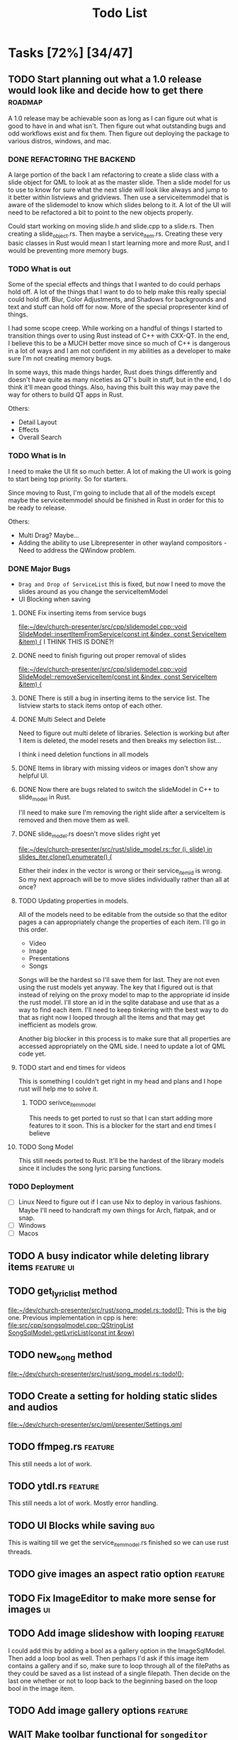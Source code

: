 #+TITLE: Todo List
:PROPERTIES:
:CATEGORY: dev
:END:

* Tasks [72%] [34/47]

** TODO Start planning out what a 1.0 release would look like and decide how to get there :roadmap:
A 1.0 release may be achievable soon as long as I can figure out what is good to have in and what isn't. Then figure out what outstanding bugs and odd workflows exist and fix them. Then figure out deploying the package to various distros, windows, and mac.

*** DONE REFACTORING THE BACKEND
A large portion of the back I am refactoring to create a slide class with a slide object for QML to look at as the master slide. Then a slide model for us to use to know for sure what the next slide will look like always and jump to it better within listviews and gridviews. Then use a serviceitemmodel that is aware of the slidemodel to know which slides belong to it. A lot of the UI will need to be refactored a bit to point to the new objects properly.

Could start working on moving slide.h and slide.cpp to a slide.rs. Then creating a slide_object.rs. Then maybe a service_item.rs. Creating these very basic classes in Rust would mean I start learning more and more Rust, and I would be preventing more memory bugs.

*** TODO What is out
Some of the special effects and things that I wanted to do could perhaps hold off. A lot of the things that I want to do to help make this really special could hold off. Blur, Color Adjustments, and Shadows for backgrounds and text and stuff can hold off for now. More of the special propresenter kind of things.

I had some scope creep. While working on a handful of things I started to transition things over to using Rust instead of C++ with CXX-QT. In the end, I believe this to be a MUCH better move since so much of C++ is dangerous in a lot of ways and I am not confident in my abilities as a developer to make sure I'm not creating memory bugs.

In some ways, this made things harder, Rust does things differently and doesn't have quite as many niceties as QT's built in stuff, but in the end, I do think it'll mean good things. Also, having this built this way may pave the way for others to build QT apps in Rust.

Others:
- Detail Layout
- Effects
- Overall Search
*** TODO What is In
I need to make the UI fit so much better. A lot of making the UI work is going to start being top priority. So for starters.

Since moving to Rust, I'm going to include that all of the models except maybe the serviceitemmodel should be finished in Rust in order for this to be ready to release.

Others:
- Multi Drag? Maybe...
- Adding the ability to use Librepresenter in other wayland compositors - Need to address the QWindow problem.
*** DONE Major Bugs
- ~Drag and Drop of ServiceList~
  this is fixed, but now I need to move the slides around as you change the serviceItemModel
- UI Blocking when saving
**** DONE Fix inserting items from service bugs
[[file:~/dev/church-presenter/src/cpp/slidemodel.cpp::void SlideModel::insertItemFromService(const int &index, const ServiceItem &item) {]]
I THINK THIS IS DONE?!
**** DONE need to finish figuring out proper removal of slides
[[file:~/dev/church-presenter/src/cpp/slidemodel.cpp::void SlideModel::removeServiceItem(const int &index, const ServiceItem &item) {]]
**** DONE There is still a bug in inserting items to the service list. The listview starts to stack items ontop of each other.
**** DONE Multi Select and Delete
Need to figure out multi delete of libraries. Selection is working but after 1 item is deleted, the model resets and then breaks my selection list...

I think i need deletion functions in all models
**** DONE Items in library with missing videos or images don't show any helpful UI.
**** DONE Now there are bugs related to switch the slideModel in C++ to slide_model in Rust.
I'll need to make sure I'm removing the right slide after a serviceItem is removed and then move them as well.
**** DONE slide_model.rs doesn't move slides right yet
[[file:~/dev/church-presenter/src/rust/slide_model.rs::for (i, slide) in slides_iter.clone().enumerate() {]]

Either their index in the vector is wrong or their service_item_id is wrong. So my next approach will be to move slides individually rather than all at once?
**** TODO Updating properties in models.
All of the models need to be editable from the outside so that the editor pages a can appropriately change the properties of each item. I'll go in this order.
- Video
- Image
- Presentations
- Songs

Songs will be the hardest so I'll save them for last. They are not even using the rust models yet anyway. The key that I figured out is that instead of relying on the proxy model to map to the appropriate id inside the rust model. I'll store an id in the sqlite database and use that as a way to find each item. I'll need to keep tinkering with the best way to do that as right now I looped through all the items and that may get inefficient as models grow.

Another big blocker in this process is to make sure that all properties are accessed appropriately on the QML side. I need to update a lot of QML code yet.
**** TODO start and end times for videos
This is something I couldn't get right in my head and plans and I hope rust will help me to solve it.
***** TODO serivce_item_model
This needs to get ported to rust so that I can start adding more features to it soon. This is a blocker for the start and end times I believe
**** TODO Song Model
This still needs ported to Rust. It'll be the hardest of the library models since it includes the song lyric parsing functions.
*** TODO Deployment
- [ ] Linux
  Need to figure out if I can use Nix to deploy in various fashions. Maybe I'll need to handcraft my own things for Arch, flatpak, and or snap.
- [ ] Windows
- [ ] Macos
** TODO A busy indicator while deleting library items :feature:ui:
** TODO get_lyric_list method
[[file:~/dev/church-presenter/src/rust/song_model.rs::todo!();]]
This is the big one. Previous implementation in cpp is here:
[[file:src/cpp/songsqlmodel.cpp::QStringList SongSqlModel::getLyricList(const int &row)]]
** TODO new_song method
[[file:~/dev/church-presenter/src/rust/song_model.rs::todo!();]]
** TODO Create a setting for holding static slides and audios
[[file:~/dev/church-presenter/src/qml/presenter/Settings.qml]]
** TODO ffmpeg.rs :feature:
This still needs a lot of work.
** TODO ytdl.rs :feature:
This still needs a lot of work. Mostly error handling.
** TODO UI Blocks while saving :bug:
This is waiting till we get the service_item_model.rs finished so we can use rust threads.
** TODO give images an aspect ratio option :feature:
** TODO Fix ImageEditor to make more sense for images :ui:
** TODO Add image slideshow with looping :feature:
I could add this by adding a bool as a gallery option in the ImageSqlModel. Then add a loop bool as well. Then perhaps I'd ask if this image item contains a gallery and if so, make sure to loop through all of the filePaths as they could be saved as a list instead of a single filepath. Then decide on the last one whether or not to loop back to the beginning based on the loop bool in the image item.
** TODO Add image gallery options :feature:
** WAIT Make toolbar functional for =songeditor= [3/4] [75%]           :core:
[[file:~/dev/church-presenter/src/qml/presenter/SongEditor.qml::Controls.ToolBar {]]

- [X] alignment
- [X] font - Need to finish the UI portion of it
- [X] fontsize - Need to finish the UI portion of it
- [ ] effects?
  For effects, I'm not 100% sure how to do this in an easy to build out way. Should I just do them the same as the other attributes or have effects be individually stored? Which effects to use?

  I'm thinking shadows for sure for readability on slides. Also, maybe I should have an effect of like glow? But maybe I'll come back to this after more of the core system is finished.

** TODO Finish toolbar in presentation display :ui:
[[file:~/dev/church-presenter/src/qml/presenter/Presentation.qml::Controls.ToolBar {]]

** TODO Need to test on other wayland compositors but Hyprland doesn't show the presentation window.

** WAIT nix-shell needs a little bit of work perhaps yet. But may be working under plasma just not minimal window managers using qt5ct.
https://discourse.nixos.org/t/developing-kirigami-applications/19947/17
This thread helped a lot


** DONE Add video repeat pieces                                   :feature:
This is possible with a toggle in the presenter but it'd be even better to have that built into the video model so that videos remember whether they should repeat. This would make sense in things like countdowns or video slideshows.
** DONE Make libraries and models aware of being selected.
This allows us to drag multiple to service list and delete multiple.
final part to this is allowing for multiple select and multiple move in service list or library

This is mostly done, just need to include the ability to multi select and then figure out multi drag.
** DONE Library and ServiceList scrollbar is in the way            :bug:ui:
** DONE bug in dragging servicelist items to reorder. Maybe I can fix with me simplified model system :bug:
I switched back to using Kirigami.dragHandler and properly implemented moveRows in the serviceItemModel
** DONE Check for edge cases in inputing wrong vorder and lyrics     :core:
[[file:~/dev/church-presenter/TODO.org::*Fix broken append when importing River song][Fix broken append when importing River song]]

Let's test this, because I think I fixed it.
*still extra bits on last slide*

** DONE Fix possible bug in arrangingItems in draghandler [1/3] [33%]   :bug:
[[file:~/dev/church-presenter/src/qml/presenter/DragHandle.qml::function arrangeItem() {]]

- [X] Basic fixed drag n drop
- [ ] Allow for a less buggy interaction
  I think one of the major problems has to do with moving the item while I am still draggin it. This means that I am then shifting the item's id whilst dragging and causing some unsuspected behavior? Not sure, need to maybe consult some one else if possible.
- [ ] Need to check for edge cases

** DONE Build out a slide preview system so we can see each slide in the song or image slideshow :ui:
[[file:~/dev/church-presenter/src/qml/presenter/SongEditor.qml::Presenter.SlideEditor {]]

- [X] Initial ListView with text coming from =getLyricList=
- [X] Depending on this [[*Need to make getLyricList give back the verses with empty lines as separate slides][Need to make getLyricList give back the verses with empty lines as separate slides]]
- [X] Need to perhaps address the MPV crashing problem for a smoother experience.

  Essentially, mpv objects cause a seg fault when we remove them from the qml graph scene and are somehow re-referencing them. Using =reuseItems=, I can prevent the seg fault but then we are storing a lot of things in memory and will definitely cause slowdowns on older hardware. So far I haven't seen too many problems with the =reuseItems= piece yet.

  Apparently, I still have crashing

  Setting a really high =cacheBuffer= in the ListView seems to have fixed the crashing, but will result in higher memory use. As of right now we are using 1.1Gb total, so I may think of a better solution later, but for now, that'll have to work.

- [X] There is also a small hiccup in switching between songs. I appears as if songs that don't have any slides will have ghost slides from the previously selected song.

- [X] Another issue I discovered was that when switching to a song with videoBackgrounds, the mpv object doesn't ALWAYS load the first frame of the slide. Can I let the video play a tiny bit longer to make sure frames ALWAYS get loaded? That didn't work..

- [X] There is one other issue with videoBackgrounds now going black on the second slide after switching to a slideModel. I need to check if the videos are the same and if so do nothing. fixed.

  Maybe I'll need to change something else but what?

** DONE Make serviceItemModel aware of being selected and active
Being selected means that those items can be dragged or deleted or moved together.
Being active, means that the singular item is the currently displayed item.
** DONE ServiceItemModel load needs to first look for on disk path and then the archive path
Check audio and background first, if they don't exist, grab the file in the archive and put it in the local folder and use that path to create the serviceitem
** DONE Unload video when switching to something with just image :core:bug:
** DONE Create a nextslide function to be used after the end of the list of slides :slide:
[[file:~/dev/church-presenter/src/qml/presenter/Presentation.qml::function nextSlide() {]]

- [ ] Check to make sure this works in all conditions but I believe it works ok.

** DONE To finish the UX of which item is active, the Presentation needs to switch to the active slide in the preview system.
- To make this work I think I'll need to make serviceitemmodel able to signal when a particular item is active and give it's index so the list can follow suit. nevermind, I can just check if it's active in the delegate.
** DONE Images stored in sql need to have aspect saved and applied dynamically here :core:
[[file:~/dev/church-presenter/src/qml/presenter/Slide.qml::fillMode: Image.PreserveAspectCrop]]
I didn't save the aspect, but I applied it based on type of item first, we can change that later.
** DONE VideoSQL Model and SQLite system needs fixing                 :bug:
[[file:src/videosqlmodel.cpp::if (!query.exec("CREATE TABLE IF NOT EXISTS 'videos' ("]]

** DONE Add ability to use arrow keys to move through slides :core:feature:
** DONE Make sure the video gets changed in a proper manner to not have left over video showing from previous items :video:slide:
[[file:~/dev/church-presenter/src/qml/presenter/Presentation.qml::currentServiceItem++;]]

- [X] Build a basic system that changes to black first and then switches to the video
- [ ] Build out a loading system that will load the next video if it needs to and then the switch can be instant.

  The second option is the best, but requires a lot more work. I have the first already working so I'll come back to this once I have more of an idea of how to do it.

** DONE Add an audio file to the song so that it will play when the song is presented :feature:song:
- [X] Add audio file to model
- [X] add ui for adding audio file
- [X] add extra mpv piece to slide to play audio file
** DONE Make the hover effect of dragging items over the servicelist show in the correct spot at all times.
Believe I've fixed this

** DONE add a dropping area in the library                     :feature:ui:
- [X] Basic droparea
- [X] Determine which library to add to based on extension.
- [X] Add a presentation model so that presentations can be added this way.
** DONE images and videos need a better get system
[[file:~/dev/church-presenter/src/videosqlmodel.cpp::QVariantList VideoSqlModel::getVideo(const int &row) {]]

** DONE Bug in mpv race condition with selecting with the presenter but not with the actual PresentationWindow. :bug:
when selecting an item in the ServiceList, if the PresentationWindow isn't visible, it seems to prompt mpv to show a window of it's own with the video playing if the item contains a video.

** DONE Find a way to maths the textsize                            :slide:
[[file:~/dev/church-presenter/src/qml/presenter/Slide.qml::property real textSize: 50]]

This may not be as needed. Apparently the text shrinks to fit it's space.

** DONE Fix bug in not removing old slides in the SongEditor when switching songs from the Library :bug:

** DONE Need to make =getLyricList= give back the verses with empty lines as separate slides :core:
[[file:~/dev/church-presenter/src/songsqlmodel.cpp:://TODO make sure to split empty line in verse into two slides]]
** DONE bug in changing slides with the arrows                         :core:
[[file:~/dev/church-presenter/src/qml/presenter/Presentation.qml::function changeSlide() {]]

slides are inconsistent in changing from one slide to the next or previous. Both functions need looked at.

Maybe my best solution would be to architect a model or class for both the presentation controller and the presentation window to follow and do all the heavy lifting in there.

Finished the arrows working through a proper c++ class

** DONE Fix broken append when importing River song
[[file:~/dev/church-presenter/src/qml/presenter/LeftDock.qml::function appendItem(name, type, background, backgroundType, text, itemID) {]]

This was due to the song not having a vorder. Need to protect from edge cases of the user inputing the formatted text that doesn't fit what's expected in code.

** DONE implement previousSlide and previousAction
[[file:~/dev/church-presenter/src/qml/presenter/Presentation.qml::function nextSlide() {]]

** DONE Need to make ListModel capable of bringing in a string list [2/2] [100%]
- [X] Create a Model
- [X] Create a class that we'll make a list of in the model

** DONE [#A] Make Presentation Window follow the presenter component   :core:
[[file:~/dev/church-presenter/src/qml/presenter/MainWindow.qml::Presenter.Slide {]]

Starting this by creating a slide singleton that will carry the variables for the current visible slide in the presentation.

May need to think about making this a slide class for all possible slides and a presentation singleton which carries the slide, but first I'll work out if this implementation works instead.

The left dock doesn't carry the change from the arrow buttons and the video on the actual presentation doesn't load.'

All pieces working now

** DONE Make an image sql model
[[file:~/dev/church-presenter/src/videosqlmodel.h::ifndef VIDEOSQLMODEL_H]]

** DONE Parse Lyrics to create a list of strings for slides
SCHEDULED: <2022-03-23 Wed 10:00>

** DONE BUG in dropping and then selecting song will duplicate entries :dev:
SCHEDULED: <2022-04-05 Tue>
[[file:~/dev/church-presenter/src/qml/presenter/LeftDock.qml::Layout.fillHeight: true]]

or at least turns the entry above it into the same as itself while retaining it's title?

** DONE Make nextSlideText a nextAction function to incorporate other types of items
[[file:~/dev/church-presenter/src/qml/presenter/Presentation.qml::function nextSlideText() {]]

** DONE Fix file dialog using basic QT theme
[[file:~/dev/church-presenter/src/qml/presenter/SongEditor.qml::FileDialog {]]


* Inbox
